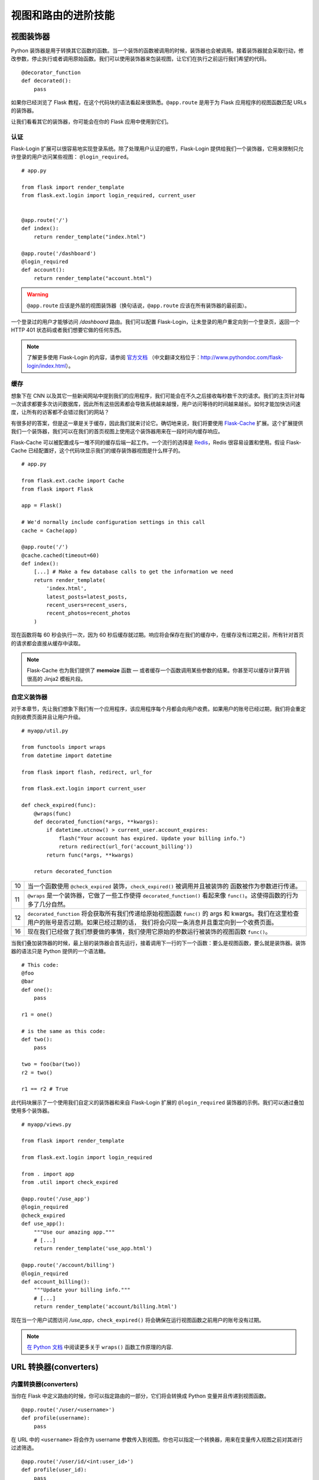 
.. highlight:: python
    :linenothreshold: 0

视图和路由的进阶技能
=======================

.. image:: _static/images/views.png
   :alt: Advanced patterns for views and routing

视图装饰器
---------------

Python 装饰器是用于转换其它函数的函数。当一个装饰的函数被调用的时候，装饰器也会被调用。接着装饰器就会采取行动，修改参数，停止执行或者调用原始函数。我们可以使用装饰器来包装视图，让它们在执行之前运行我们希望的代码。

::

   @decorator_function
   def decorated():
       pass

如果你已经浏览了 Flask 教程，在这个代码块的语法看起来很熟悉。``@app.route`` 是用于为 Flask 应用程序的视图函数匹配 URLs 的装饰器。

让我们看看其它的装饰器，你可能会在你的 Flask 应用中使用到它们。

认证
~~~~~~~~~~~~~~

Flask-Login 扩展可以很容易地实现登录系统。除了处理用户认证的细节，Flask-Login 提供给我们一个装饰器，它用来限制只允许登录的用户访问某些视图：
``@login_required``。

::

   # app.py

   from flask import render_template
   from flask.ext.login import login_required, current_user


   @app.route('/')
   def index():
       return render_template("index.html")

   @app.route('/dashboard')
   @login_required
   def account():
       return render_template("account.html")

.. warning::

   ``@app.route`` 应该是外层的视图装饰器（换句话说，``@app.route`` 应该在所有装饰器的最前面）。

一个登录过的用户才能够访问 */dashboard* 路由。我们可以配置 Flask-Login，让未登录的用户重定向到一个登录页，返回一个 HTTP 401 状态码或者我们想要它做的任何东西。

.. note::

   了解更多使用 Flask-Login 的内容，请参阅 `官方文档 <http://flask-login.readthedocs.org/en/latest/>`_ （中文翻译文档位于：http://www.pythondoc.com/flask-login/index.html）。

缓存
~~~~~~~

想象下在 CNN 以及其它一些新闻网站中提到我们的应用程序，我们可能会在不久之后接收每秒数千次的请求。我们的主页针对每一次请求都要多次访问数据库，因此所有这些因素都会导致系统越来越慢，用户访问等待的时间越来越长。如何才能加快访问速度，让所有的访客都不会错过我们的网站？

有很多好的答案，但是这一章是关于缓存，因此我们就来讨论它。确切地来说，我们将要使用 `Flask-Cache <http://pythonhosted.org/Flask-Cache/>`_ 扩展。这个扩展提供我们一个装饰器，我们可以在我们的首页视图上使用这个装饰器用来在一段时间内缓存响应。

Flask-Cache 可以被配置成与一堆不同的缓存后端一起工作。一个流行的选择是 `Redis <http://redis.io/>`_，Redis 很容易设置和使用。假设 Flask-Cache 已经配置好，这个代码块显示我们的缓存装饰器视图是什么样子的。

::

   # app.py

   from flask.ext.cache import Cache
   from flask import Flask

   app = Flask()

   # We'd normally include configuration settings in this call
   cache = Cache(app)

   @app.route('/')
   @cache.cached(timeout=60)
   def index():
       [...] # Make a few database calls to get the information we need
       return render_template(
           'index.html',
           latest_posts=latest_posts, 
           recent_users=recent_users,
           recent_photos=recent_photos
       )

现在函数将每 60 秒会执行一次，因为 60 秒后缓存就过期。响应将会保存在我们的缓存中，在缓存没有过期之前，所有针对首页的请求都会直接从缓存中读取。

.. note::

   Flask-Cache 也为我们提供了 **memoize** 函数 — 或者缓存一个函数调用某些参数的结果。你甚至可以缓存计算开销很高的 Jinja2 模板片段。

自定义装饰器
~~~~~~~~~~~~~~~~~

对于本章节，先让我们想象下我们有一个应用程序，该应用程序每个月都会向用户收费。如果用户的账号已经过期，我们将会重定向到收费页面并且让用户升级。

::

   # myapp/util.py

   from functools import wraps
   from datetime import datetime

   from flask import flash, redirect, url_for

   from flask.ext.login import current_user

   def check_expired(func):
       @wraps(func)
       def decorated_function(*args, **kwargs):
           if datetime.utcnow() > current_user.account_expires:
               flash("Your account has expired. Update your billing info.")
               return redirect(url_for('account_billing'))
           return func(*args, **kwargs)

       return decorated_function

========= ===================================================================================
10        当一个函数使用 ``@check_expired`` 装饰，``check_expired()`` 被调用并且被装饰的
          函数被作为参数进行传递。
11        ``@wraps`` 是一个装饰器，它做了一些工作使得 ``decorated_function()`` 看起来像 
          ``func()``。这使得函数的行为多了几分自然。
12        ``decorated_function`` 将会获取所有我们传递给原始视图函数 ``func()`` 
          的 args 和 kwargs。我们在这里检查用户的账号是否过期。如果已经过期的话，
          我们将会闪现一条消息并且重定向到一个收费页面。
16        现在我们已经做了我们想要做的事情，我们使用它原始的参数运行被装饰的视图函数
          ``func()``。
========= ===================================================================================

当我们叠加装饰器的时候，最上层的装饰器会首先运行，接着调用下一行的下一个函数：要么是视图函数，要么就是装饰器。装饰器的语法只是 Python 提供的一个语法糖。

::

   # This code:
   @foo
   @bar
   def one():
       pass

   r1 = one()

   # is the same as this code:
   def two():
       pass

   two = foo(bar(two))
   r2 = two()

   r1 == r2 # True

此代码块展示了一个使用我们自定义的装饰器和来自 Flask-Login 扩展的 ``@login_required`` 装饰器的示例。我们可以通过叠加使用多个装饰器。

::

   # myapp/views.py

   from flask import render_template

   from flask.ext.login import login_required

   from . import app
   from .util import check_expired

   @app.route('/use_app')
   @login_required
   @check_expired
   def use_app():
       """Use our amazing app."""
       # [...]
       return render_template('use_app.html')

   @app.route('/account/billing')
   @login_required
   def account_billing():
       """Update your billing info."""
       # [...]
       return render_template('account/billing.html')

现在当一个用户试图访问 */use\_app*，``check_expired()`` 将会确保在运行视图函数之前用户的账号没有过期。

.. note::

   `在 Python 文档 <http://docs.python.org/2/library/functools.html#functools.wraps>`_ 中阅读更多关于 ``wraps()`` 函数工作原理的内容.

URL 转换器(converters)
-------------------------

内置转换器(converters)
~~~~~~~~~~~~~~~~~~~~~~~~

当你在 Flask 中定义路由的时候，你可以指定路由的一部分，它们将会转换成 Python 变量并且传递到视图函数。

::

   @app.route('/user/<username>')
   def profile(username):
       pass

在 URL 中的 ``<username>`` 将会作为 username 参数传入到视图。你也可以指定一个转换器，用来在变量传入视图之前对其进行过滤筛选。

::

   @app.route('/user/id/<int:user_id>')
   def profile(user_id):
       pass

在这个代码块中，URL：*http://myapp.com/user/id/Q29kZUxlc3NvbiEh* 将会返回一个 404 状态码 -- 未找到。这是因为 URL 中的 user_id 要求的是一个整数但实际上是一个字符串。

我们也可以有第二个视图用来处理 user_id 为字符串，*/user/id/Q29kZUxlc3NvbiEh/* 可以调用该视图而 */user/id/124* 可以调用第一个视图。

本表格显示了 Flask 内置的 URL 转换器。

=======  =====================================
string   不带斜杠（默认值）的任何文本。

int      整数。

float    像 int，但是只允许浮点值。

path     像字符串，但是包含斜杠。
=======  =====================================

自定义转换器(converters)
~~~~~~~~~~~~~~~~~~~~~~~~~

我们也能准备自定义转换器来满足自己的需求。在 Reddit 上 — 一个受欢迎的链接共享网站 — 用户创建和主持的以主题为基础的讨论和链接共享的社区。例如，/r/python 和 /r/flask 就是分别用 URL：*redit.com/r/python* 和 *reddit.com/r/flask* 来表示。Reddit 一个有意思的功能就是你可以查看多个 subreddits 的文章，通过在 URL 中使用加号（+）来连接每一个 subreddits 的名称，例如，*reddit.com/r/python+flask*。

我们可以在我们自己的 Flask 应用程序中使用一个自定义的转换器来实现这个功能。我们将接受通过加号（+）分离的任意数量的元素，转换它们成一个列表（这里实现了一个叫做 ``ListConverter`` 的类）并且把列表元素传给视图函数。

::

   # myapp/util.py

   from werkzeug.routing import BaseConverter

   class ListConverter(BaseConverter):

       def to_python(self, value):
           return value.split('+')

       def to_url(self, values):
           return '+'.join(BaseConverter.to_url(value)
                           for value in values)

我们需要定义两个方法：``to_python()`` 和 ``to_url()``。正如名称暗示的一样，``to_python()`` 是用于转换 URL 中的路径成为一个 Python 对象，该对象将会传递给视图；``to_url()`` 是被 ``url_for()`` 用来把参数转换为合适的形式的 URL。

为了使用我们的 ``ListConverter``，我们首先必须告诉 Flask 它的存在。

::

    # /myapp/__init__.py

    from flask import Flask

    app = Flask(__name__)

    from .util import ListConverter

    app.url_map.converters['list'] = ListConverter

.. warning::

   这里可能有机会碰到循环导入的问题如果你的 ``util`` 模块有 ``from . import app`` 这一行。这是我为什么要等到 app 已经初始化后才导入 
   ``ListConverter``。

   现在我们就可以像使用内置的转换器一样使用自己的转换器。我们可以在 ``@app.route()`` 中使用 “list”，就像使用内置的 int，float，string，path 一样。

::

   # myapp/views.py

   from . import app

   @app.route('/r/<list:subreddits>')
   def subreddit_home(subreddits):
       """Show all of the posts for the given subreddits."""
       posts = []
       for subreddit in subreddits:
           posts.extend(subreddit.posts)

       return render_template('/r/index.html', posts=posts)

这应该会像 Reddit 的多 reddit 系统一样工作。同样的方法可以被使用来做我们想要的任何 URL 转换。

摘要
-------

-  Flask-Login 中的 ``@login_required`` 装饰器帮助你限制只允许登录的用户访问视图。
-  Flask-Cache 扩展为你提供了大量的装饰器用来实现各种的缓存方法。
-  我们能够开发自定义视图装饰器用来帮助我们组织代码并且坚持 DRY（不要重复你自己）的编码原则。
-  自定义的 URL 转换器是实现涉及到 URL 的创新功能的一个很好的方式。

